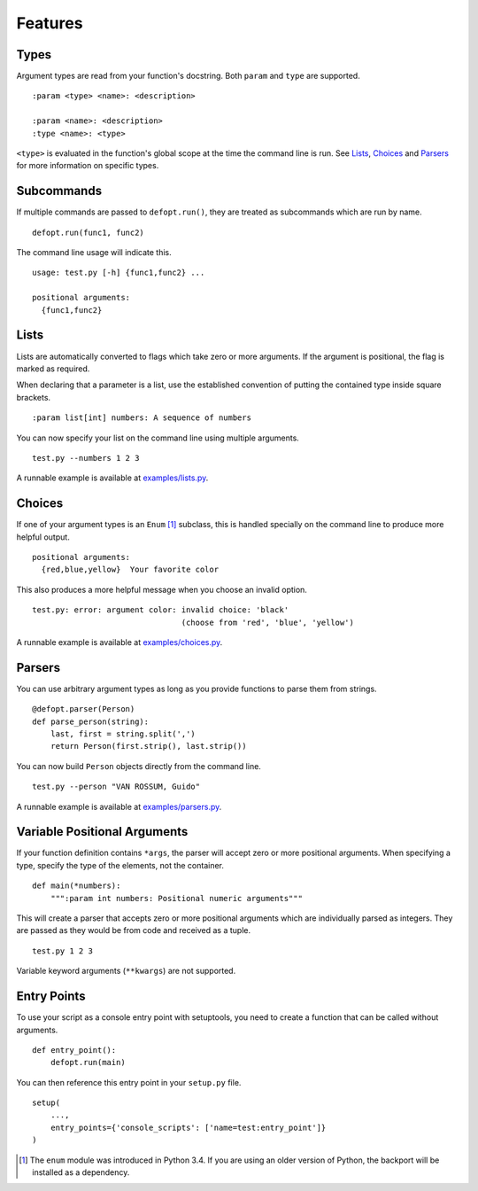 Features
========

Types
-----

Argument types are read from your function's docstring. Both
``param`` and ``type`` are supported.

::

    :param <type> <name>: <description>

    :param <name>: <description>
    :type <name>: <type>

``<type>`` is evaluated in the function's global scope at the time the command
line is run. See Lists_, Choices_ and Parsers_ for more information on specific
types.

Subcommands
-----------

If multiple commands are passed to ``defopt.run()``, they are treated as
subcommands which are run by name.

::

    defopt.run(func1, func2)

The command line usage will indicate this.

::

    usage: test.py [-h] {func1,func2} ...

    positional arguments:
      {func1,func2}

Lists
-----

Lists are automatically converted to flags which take zero or more arguments.
If the argument is positional, the flag is marked as required.

When declaring that a parameter is a list, use the established convention of
putting the contained type inside square brackets.

::

    :param list[int] numbers: A sequence of numbers

You can now specify your list on the command line using multiple arguments.

::

    test.py --numbers 1 2 3

A runnable example is available at `examples/lists.py`_.

Choices
-------

If one of your argument types is an ``Enum`` [1]_ subclass, this is handled
specially on the command line to produce more helpful output.

::

    positional arguments:
      {red,blue,yellow}  Your favorite color

This also produces a more helpful message when you choose an invalid option.

::

    test.py: error: argument color: invalid choice: 'black'
                                    (choose from 'red', 'blue', 'yellow')

A runnable example is available at `examples/choices.py`_.

Parsers
-------

You can use arbitrary argument types as long as you provide functions to parse
them from strings.

::

    @defopt.parser(Person)
    def parse_person(string):
        last, first = string.split(',')
        return Person(first.strip(), last.strip())

You can now build ``Person`` objects directly from the command line.

::

    test.py --person "VAN ROSSUM, Guido"

A runnable example is available at `examples/parsers.py`_.

Variable Positional Arguments
-----------------------------

If your function definition contains ``*args``, the parser will accept zero or
more positional arguments. When specifying a type, specify the type of the
elements, not the container.

::

    def main(*numbers):
        """:param int numbers: Positional numeric arguments"""

This will create a parser that accepts zero or more positional arguments which
are individually parsed as integers. They are passed as they would be from code
and received as a tuple.

::

    test.py 1 2 3

Variable keyword arguments (``**kwargs``) are not supported.

Entry Points
------------

To use your script as a console entry point with setuptools, you need to create
a function that can be called without arguments.

::

    def entry_point():
        defopt.run(main)

You can then reference this entry point in your ``setup.py`` file.

::

    setup(
        ...,
        entry_points={'console_scripts': ['name=test:entry_point']}
    )

.. _examples/lists.py: https://github.com/evanunderscore/defopt/blob/master/examples/lists.py
.. _examples/choices.py: https://github.com/evanunderscore/defopt/blob/master/examples/choices.py
.. _examples/parsers.py: https://github.com/evanunderscore/defopt/blob/master/examples/parsers.py

.. [1] The ``enum`` module was introduced in Python 3.4. If you are using an
   older version of Python, the backport will be installed as a dependency.
